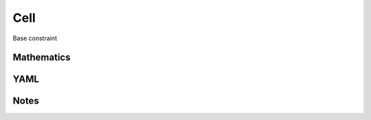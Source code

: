 Cell
=========

Base constraint

.. image:: images/Cell.svg

Mathematics
-----------



YAML
----

.. code-block:: yaml

    

Notes
-----

